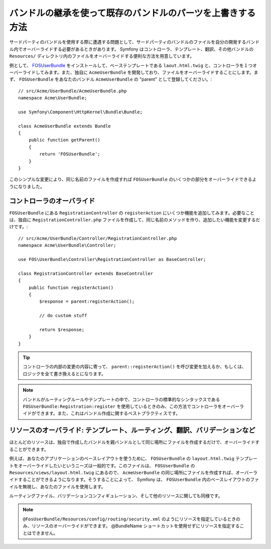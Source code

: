 .. 2011/07/23 hidenorigoto a509d3609bd1f698c8d368bacf7bc7fc149caf13

.. index::
   single: Bundle; Inheritance

バンドルの継承を使って既存のバンドルのパーツを上書きする方法
============================================================

サードパーティのバンドルを使用する際に遭遇する問題として、サードパーティのバンドルのファイルを自分の開発するバンドル内でオーバーライドする必要があるときがあります。 Symfony はコントローラ、テンプレート、翻訳、その他バンドルの ``Resources/`` ディレクトリ内のファイルをオーバーライドする便利な方法を用意しています。

例として、 `FOSUserBundle`_ をインストールして、ベーステンプレートである ``laout.html.twig`` と、コントローラを１つオーバーライドしてみます。また、独自に ``AcmeUserBundle`` を開発しており、ファイルをオーバーライドすることにします。まず、 ``FOSUserBundle`` をあなたのバンドル ``AcmeUserBundle`` の "parent" として登録してください。::

    // src/Acme/UserBundle/AcmeUserBundle.php
    namespace Acme\UserBundle;

    use Symfony\Component\HttpKernel\Bundle\Bundle;

    class AcmeUserBundle extends Bundle
    {
        public function getParent()
        {
            return 'FOSUserBundle';
        }
    }

このシンプルな変更により、同じ名前のファイルを作成すれば ``FOSUserBundle`` のいくつかの部分をオーバーライドできるようになりました。

コントローラのオーバライド
~~~~~~~~~~~~~~~~~~~~~~

``FOSUserBundle`` にある ``RegistrationController`` の ``registerAction`` にいくつか機能を追加してみます。必要なことは、独自に ``RegistrationController.php`` ファイルを作成して、同じ名前のメソッドを作り、追加したい機能を変更するだけです。::

    // src/Acme/UserBundle/Controller/RegistrationController.php
    namespace Acme\UserBundle\Controller;

    use FOS\UserBundle\Controller\RegistrationController as BaseController;

    class RegistrationController extends BaseController
    {
        public function registerAction()
        {
            $response = parent:registerAction();
            
            // do custom stuff
            
            return $response;
        }
    }

.. tip::

    コントローラの内部の変更の内容に寄って、 ``parent::registerAction()`` を呼び変更を加えるか、もしくは、ロジックを全て書き換えるとになります。

.. note::

    バンドルがルーティングルールやテンプレートの中で、コントローラの標準的なシンタックスである ``FOSUserBundle:Registration:register`` を使用しているときのみ、この方法でコントローラをオーバーライドができます。また、これはバンドル作成に関するベストプラクティスです。

リソースのオーバライド: テンプレート、ルーティング、翻訳、バリデーションなど
~~~~~~~~~~~~~~~~~~~~~~~~~~~~~~~~~~~~~~~~~~~~~~~~~~~~~~~~~~~~~~~~~~~~~~~

ほとんどのリソースは、独自で作成したバンドルを親バンドルとして同じ場所にファイルを作成するだけで、オーバーライドすることができます。

例えば、あなたのアプリケーションのベースレイアウトを使うために、 ``FOSUserBundle`` の ``layout.html.twig`` テンプレートをオーバーライドしたいというニーズは一般的です。このファイルは、 ``FOSUserBundle`` の ``Resources/views/layout.html.twig`` にあるので、 ``AcmeUserBundle`` の同じ場所にファイルを作成すれば、オーバーライドすることができるようになります。そうすることによって、 Symfony は、 ``FOSUserBundle`` 内のベースレイアウトのファイルを無視し、あなたのファイルを使用します。

ルーティングファイル、バリデーションコンフィギュレーション、そして他のリソースに関しても同様です。

.. note::

    ``@FosUserBundle/Resources/config/routing/security.xml`` のようにリソースを指定しているときのみ、リソースのオーバーライドができます。 @BundleName ショートカットを使用せずにリソースを指定することはできません。

.. _`FOSUserBundle`: https://github.com/friendsofsymfony/fosuserbundle

.. 2011/10/26 ganchiku 8c977955dd659249df896e21c4eab044f044e90b

